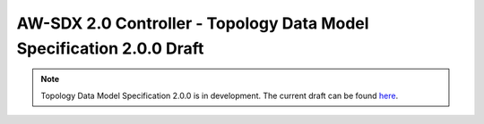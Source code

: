 =====================================================================
AW-SDX 2.0 Controller - Topology Data Model Specification 2.0.0 Draft
=====================================================================

.. note::

   Topology Data Model Specification 2.0.0 is in development. The
   current draft can be found here_.


.. _here: https://docs.google.com/document/d/1lgxjIT144EFu1G_OVcU19hN1cSUT_v2-tE0Z-7UlkNg/view
